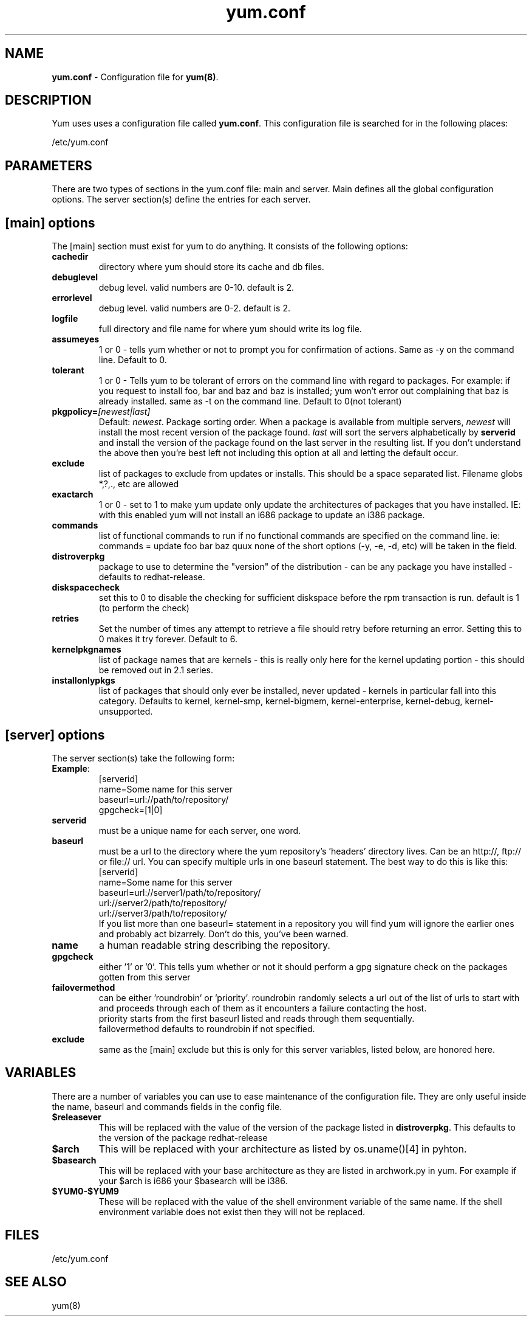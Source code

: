 .TH "yum.conf" "5" "" "Seth Vidal" "yum configuration file"
.SH "NAME"
.LP 
\fByum.conf\fR \- Configuration file for \fByum(8)\fR.
.SH "DESCRIPTION"
.LP 
Yum uses uses a configuration file called
\fByum.conf\fR. This configuration file is searched for
in the following places:
.LP 
/etc/yum.conf
.LP 
.SH "PARAMETERS"
.LP 
There are two types of sections in the yum.conf file: main and server. Main defines all the global configuration options. The server section(s) define the entries for each server.
.SH "[main] options"
.LP 
The [main] section must exist for yum to do anything. It consists of the following options:

.IP \fBcachedir\fR
directory where yum should store its cache and db files.

.IP \fBdebuglevel\fR
debug level. valid numbers are 0\-10.
default is 2.

.IP \fBerrorlevel\fR
debug level. valid numbers are 0\-2.
default is 2.

.IP \fBlogfile\fR
full directory and file name for where yum should write its log file.

.IP \fBassumeyes\fR
1 or 0 - tells yum whether or not to prompt you for confirmation of actions.
Same as -y on the command line. Default to 0.

.IP \fBtolerant\fR
1 or 0 - Tells yum to be tolerant of errors on the command line with regard to 
packages. For example: if you request to install foo, bar and baz and baz is 
installed; yum won't error out complaining that baz is already installed.
same as -t on the command line. Default to 0(not tolerant)

.IP \fBpkgpolicy=\fI[newest|last]\fR
Default: \fInewest\fR.  Package sorting order.  When a package is available from 
multiple servers, \fInewest\fR will install the most recent version of the package 
found. \fIlast\fR will sort the servers alphabetically by \fBserverid\fR and 
install the version of the package found on the last server in the resulting list.
If you don't understand the above then you're best left not including this option at 
all and letting the default occur.

.IP \fBexclude\fR
list of packages to exclude from updates or installs. This should be a space separated list.
Filename globs *,?,., etc are allowed

.IP \fBexactarch\fR
1 or 0 - set to 1 to make yum update only update the architectures of
packages that you have installed. IE: with this enabled yum will not install an i686
package to update an i386 package.

.IP \fBcommands\fR
list of functional commands to run if no functional commands are specified
on the command line. ie: commands  = update foo bar baz quux
none of the short options (-y, -e, -d, etc) will be taken in the field.

.IP \fBdistroverpkg\fR
package to use to determine the "version" of the distribution - can be any
package you have installed - defaults to redhat-release.

.IP \fBdiskspacecheck\fR
set this to 0 to disable the checking for sufficient diskspace before the
rpm transaction is run. default is 1 (to perform the check)

.IP \fBretries\fR
Set the number of times any attempt to retrieve a file should retry before 
returning an error. Setting this to 0 makes it try forever. Default to 6.

.IP \fBkernelpkgnames \fR
list of package names that are kernels - this is really only here for the
kernel updating portion - this should be removed out in 2.1 series.

.IP \fBinstallonlypkgs \fR
list of packages that should only ever be installed, never updated - kernels
in particular fall into this category. Defaults to kernel, kernel-smp,
kernel-bigmem, kernel-enterprise, kernel-debug, kernel-unsupported.

.SH "[server] options"
.LP 
The server section(s) take the following form:
.IP \fBExample\fP:
[serverid] 
.br 
name=Some name for this server
.br 
baseurl=url://path/to/repository/ 
.br 
gpgcheck=[1|0] 
.br 

.IP \fBserverid\fR
must be a unique name for each server, one word.

.IP \fBbaseurl\fR
must be a url to the directory where the yum repository's 'headers' directory lives.
Can be an http://, ftp:// or file:// url.
You can specify multiple urls in one baseurl statement. The best way to do
this is like this:
.br
[serverid]
.br
name=Some name for this server
.br
baseurl=url://server1/path/to/repository/
.br
        url://server2/path/to/repository/
.br
        url://server3/path/to/repository/
.br
If you list more than one baseurl= statement in a repository you will find
yum will ignore the earlier ones and probably act bizarrely. Don't do this,
you've been warned.

.IP \fBname\fR
a human readable string describing the repository.

.IP \fBgpgcheck\fR
either '1' or '0'. This tells yum whether or not it should perform a gpg signature check on the packages gotten from this server

.IP \fBfailovermethod\fR
can be either 'roundrobin' or 'priority'.
roundrobin randomly selects a url out of the list of urls to start with and
proceeds through each of them as it encounters a failure contacting the
host.
.br
priority starts from the first baseurl listed and reads through them
sequentially.
.br
failovermethod defaults to roundrobin if not specified.

.IP \fBexclude\fR
same as the [main] exclude but this is only for this server
variables, listed below, are honored here.

.SH "VARIABLES"
.LP
There are a number of variables you can use to ease maintenance of the
configuration file. They are only useful inside the name, baseurl and
commands fields in the config file.
.LP

.IP \fB$releasever\fR
This will be replaced with the value of the version of the package listed
in \fBdistroverpkg\fR. This defaults to the version of the package
redhat-release

.IP \fB$arch\fR
This will be replaced with your architecture as listed by os.uname()[4] in
pyhton.

.IP \fB$basearch\fR
This will be replaced with your base architecture as they are listed in
archwork.py in yum. For example if your $arch is i686 your $basearch will be
i386.

.IP \fB$YUM0-$YUM9\fR
These will be replaced with the value of the shell environment variable of
the same name. If the shell environment variable does not exist then they
will not be replaced.


.SH "FILES"
.LP 
/etc/yum.conf
.SH "SEE ALSO"
.LP 
yum(8)
